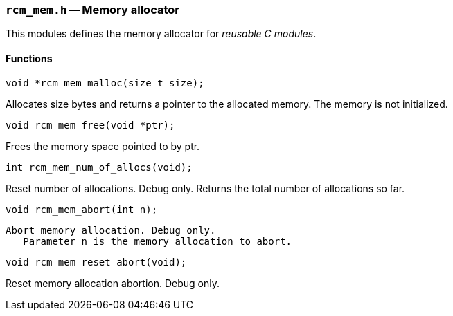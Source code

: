 // generated from ../src/rcm_mem.h with `rcmdoc`

[[rcm_mem.h]]
=== `rcm_mem.h` -- Memory allocator

This modules defines the memory allocator for _reusable C modules_.

==== Functions

[source,c]
----
void *rcm_mem_malloc(size_t size);
----

Allocates size bytes and returns a pointer to the allocated memory.
   The memory is not initialized.

[source,c]
----
void rcm_mem_free(void *ptr);
----

Frees the memory space pointed to by ptr.

[source,c]
----
int rcm_mem_num_of_allocs(void);
----

Reset number of allocations. Debug only.
   Returns the total number of allocations so far.

[source,c]
----
void rcm_mem_abort(int n);
----

 Abort memory allocation. Debug only.
    Parameter n is the memory allocation to abort.

[source,c]
----
void rcm_mem_reset_abort(void);
----

Reset memory allocation abortion. Debug only.

